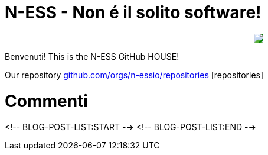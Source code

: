 ifdef::env-github[]
:tip-caption: :bulb:
:note-caption: :information_source:
:important-caption: :heavy_exclamation_mark:
:caution-caption: :fire:
:warning-caption: :warning:
endif::[]
:hide-uri-scheme:
:figure-caption!:

# N-ESS - Non é il solito software!

++++
<p align="center">
  <img src="https://n-ess.io/ness/img/logo.png" style="background-color: green;">
</p>
++++

Benvenuti! This is the N-ESS GitHub HOUSE! 

Our repository https://github.com/orgs/n-essio/repositories [repositories] 


# Commenti
<!-- BLOG-POST-LIST:START -->
<!-- BLOG-POST-LIST:END -->
